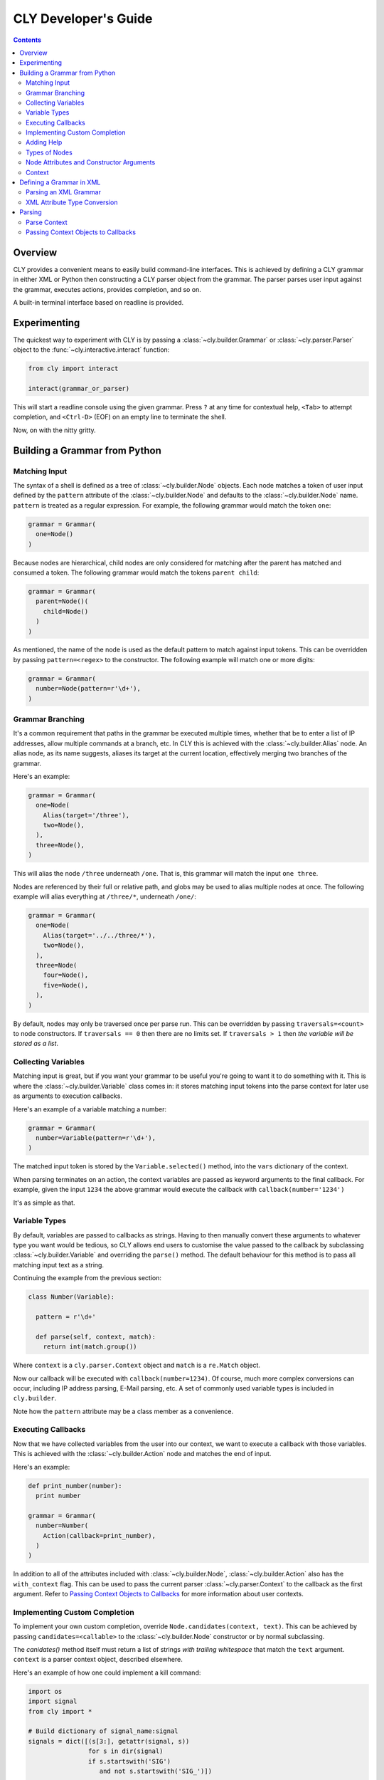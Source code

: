 CLY Developer's Guide
=====================

.. contents::

Overview
--------

CLY provides a convenient means to easily build command-line interfaces. This
is achieved by defining a CLY grammar in either XML or Python then
constructing a CLY parser object from the grammar. The parser parses user
input against the grammar, executes actions, provides completion, and so on.

A built-in terminal interface based on readline is provided.

Experimenting
-------------

The quickest way to experiment with CLY is by passing a :class:`~cly.builder.Grammar` or
:class:`~cly.parser.Parser` object to the :func:`~cly.interactive.interact` function:

.. code-block:: python

  from cly import interact

  interact(grammar_or_parser)

This will start a readline console using the given grammar. Press ``?`` at any
time for contextual help, ``<Tab>`` to attempt completion, and ``<Ctrl-D>``
(EOF) on an empty line to terminate the shell.

Now, on with the nitty gritty.

Building a Grammar from Python
------------------------------

Matching Input
~~~~~~~~~~~~~~

The syntax of a shell is defined as a tree of :class:`~cly.builder.Node` objects.  Each node
matches a token of user input defined by the ``pattern`` attribute of the
:class:`~cly.builder.Node` and defaults to the :class:`~cly.builder.Node` name. ``pattern`` is treated as a
regular expression. For example, the following grammar would match the token
``one``:

.. code-block:: python

  grammar = Grammar(
    one=Node()
  )

Because nodes are hierarchical, child nodes are only considered for
matching after the parent has matched and consumed a token. The
following grammar would match the tokens ``parent child``:

.. code-block:: python

  grammar = Grammar(
    parent=Node()(
      child=Node()
    )
  )

As mentioned, the name of the node is used as the default pattern to
match against input tokens. This can be overridden by passing
``pattern=<regex>`` to the constructor. The following example will match
one or more digits:

.. code-block:: python

  grammar = Grammar(
    number=Node(pattern=r'\d+'),
  )


Grammar Branching
~~~~~~~~~~~~~~~~~

It's a common requirement that paths in the grammar be executed
multiple times, whether that be to enter a list of IP addresses, allow
multiple commands at a branch, etc. In CLY this is achieved with the
:class:`~cly.builder.Alias` node. An alias node, as its name suggests, aliases its target
at the current location, effectively merging two branches of the
grammar.

Here's an example:

.. code-block:: python

  grammar = Grammar(
    one=Node(
      Alias(target='/three'),
      two=Node(),
    ),
    three=Node(),
  )

This will alias the node ``/three`` underneath ``/one``. That is, this
grammar will match the input ``one three``.

Nodes are referenced by their full or relative path, and globs may be
used to alias multiple nodes at once. The following example will alias
everything at ``/three/*``, underneath ``/one/``:

.. code-block:: python

  grammar = Grammar(
    one=Node(
      Alias(target='../../three/*'),
      two=Node(),
    ),
    three=Node(
      four=Node(),
      five=Node(),
    ),
  )

By default, nodes may only be traversed once per parse run. This can be
overridden by passing ``traversals=<count>`` to node constructors. If
``traversals == 0`` then there are no limits set. If ``traversals > 1``
then *the variable will be stored as a list*.

Collecting Variables
~~~~~~~~~~~~~~~~~~~~

Matching input is great, but if you want your grammar to be useful
you're going to want it to do something with it. This is where the
:class:`~cly.builder.Variable` class comes in: it stores matching input tokens into the
parse context for later use as arguments to execution callbacks.

Here's an example of a variable matching a number:

.. code-block:: python

  grammar = Grammar(
    number=Variable(pattern=r'\d+'),
  )

The matched input token is stored by the ``Variable.selected()`` method,
into the ``vars`` dictionary of the context.

When parsing terminates on an action, the context variables are passed
as keyword arguments to the final callback. For example, given the input
``1234`` the above grammar would execute the callback with
``callback(number='1234')``

It's as simple as that.

Variable Types
~~~~~~~~~~~~~~

By default, variables are passed to callbacks as strings. Having to then
manually convert these arguments to whatever type you want would be
tedious, so CLY allows end users to customise the value passed to the
callback by subclassing :class:`~cly.builder.Variable` and overriding the ``parse()``
method. The default behaviour for this method is to pass all matching
input text as a string.

Continuing the example from the previous section:

.. code-block:: python

  class Number(Variable):

    pattern = r'\d+'

    def parse(self, context, match):
      return int(match.group())

Where ``context`` is a ``cly.parser.Context`` object and ``match`` is a
``re.Match`` object.

Now our callback will be executed with ``callback(number=1234)``. Of
course, much more complex conversions can occur, including IP address
parsing, E-Mail parsing, etc. A set of commonly used variable types is
included in ``cly.builder``.

Note how the ``pattern`` attribute may be a class member as a convenience. 

Executing Callbacks
~~~~~~~~~~~~~~~~~~~

Now that we have collected variables from the user into our context, we
want to execute a callback with those variables. This is achieved with
the :class:`~cly.builder.Action` node and matches the end of input.

Here's an example:

.. code-block:: python

  def print_number(number):
    print number

  grammar = Grammar(
    number=Number(
      Action(callback=print_number),
    )
  )

In addition to all of the attributes included with :class:`~cly.builder.Node`,
:class:`~cly.builder.Action` also has the ``with_context`` flag. This can be
used to pass the current parser :class:`~cly.parser.Context` to the callback as
the first argument. Refer to `Passing Context Objects to Callbacks`_ for
more information about user contexts.

Implementing Custom Completion
~~~~~~~~~~~~~~~~~~~~~~~~~~~~~~

To implement your own custom completion, override ``Node.candidates(context,
text)``. This can be achieved by passing ``candidates=<callable>`` to the
:class:`~cly.builder.Node` constructor or by normal subclassing.

The `canidates()` method itself must return a list of strings *with trailing
whitespace* that match the ``text`` argument. ``context`` is a parser context
object, described elsewhere.

Here's an example of how one could implement a kill command:

.. code-block:: python

  import os
  import signal
  from cly import *

  # Build dictionary of signal_name:signal
  signals = dict([(s[3:], getattr(signal, s))
                  for s in dir(signal)
                  if s.startswith('SIG')
                     and not s.startswith('SIG_')])

  def complete_signals(context, text):
    return [s + ' ' for s in signals.keys() if s.startswith(text)]

  def kill(pid, signal=None):
    try:
      os.kill(pid, signals.get(signal, signals['TERM']))
    except OSError, e:
      print 'error:', e

  grammar = Grammar(
    kill=Node(
      pid=Integer(help='Process ID')(
        action=Action(callback=kill, help='Send signal'),
        signal=Variable(help='Signal to send to process',
                        candidates=complete_signals,
                        match_candidates=True)(
            Alias(target='/kill/pid/action'),
          ),
        ),
      ),
    )

  interact(grammar)
  

Adding Help
~~~~~~~~~~~

Help is optional but recommended. Add help to a node with the keyword argument
``help`` which must either be a help string, or a callable that returns an
iterable of ``(key, help)`` tuples. This is used to construct contextual help
when a user presses ``?``.

In the vast majority of cases a simple string, or possibly a pair, will be sufficient.
For when it is not, the convenience class ``cly.parser.Help`` is available to
construct help, either from a single pair:

.. code-block:: python

  one=Node(help=Help.pair('one', 'Command 1'))

or from a list of tuples:

.. code-block:: python

  help = [('one', 'Command 1'),
          ('1', 'Command 1')]

  one=Node(help=Help(help), pattern=r'one|1')

Types of Nodes
~~~~~~~~~~~~~~
CLY includes a whole suite of builtin node types, which can be broken down into
the following groups:

:class:`~cly.builder.Node`
    The base grammar node. These nodes in the grammar are purely for
    routing the grammar to other nodes. They have no side-effects.

:class:`~cly.builder.Grammar`
    The root of the grammar. Contains all other nodes and acts purely as a
    container and a match for the beginning of input.

:class:`~cly.builder.Group`
    A convenience class used to apply attributes to a group of nodes.

:class:`~cly.builder.Alias`
    Allow branches of the grammar to be included in other locations. The only
    argument to :class:`~cly.builder.Alias` is the relative or absolute path of the branch to be
    included. This path can take the form of a glob in order to include
    multiple nodes. Use this to create optional arguments.

:class:`~cly.builder.Variable`
    Variable nodes insert their matching input into the ``vars`` dictionary of
    the :class:`~cly.parser.Context`, after being parsed by the
    :meth:`~cly.parser.Parser.parse()` method. If the
    :class:`~cly.builder.Variable` attribute ``traversals`` is not 1, values are
    collected into a list rather than a scalar.  CLY includes a number of
    potentially useful :class:`~cly.builder.Variable` subclasses such as
    :class:`~cly.builder.URI`, :class:`~cly.builder.Integer`,
    :class:`~cly.builder.Float`, etc.

:class:`~cly.builder.Action`
    An action matches the end of a line and is used to execute a callback. It
    passes any ``vars`` parsed by previous :class:`~cly.builder.Variable` nodes through to the
    callback as arguments.

Full details are available in the :ref:`api`.

Node Attributes and Constructor Arguments
~~~~~~~~~~~~~~~~~~~~~~~~~~~~~~~~~~~~~~~~~
Each node has a set of attributes that define its behaviour, from the regular
expression used to match input, through to the number of times the node can
be traversed in a parse context.

These attributes can be set in four ways:

By passing keyword arguments to the constructor:

.. code-block:: python

  Node('Help', pattern=r'.+')

By "calling" the node with keyword arguments:

.. code-block:: python

  Node('Help')(pattern=r'.+')

With the special :class:`~cly.builder.Group` node. This node will set attributes on *all*
descendants:

.. code-block:: python

  Group(traversals=0)(
    one=Node(),
    two=Node(),
  )


By subclassing the node and defining the attribute as a class attribute:

.. code-block:: python

  class Any(Node):
    pattern = r'.+'

For details on what attributes are available for each node class, refer to the
:ref:`api`.

Context
~~~~~~~
Each command is parsed within a context. The context stores state information
such as variables collected, number of traversals of nodes, cursor location,
etc. It is most useful when overriding default :class:`~cly.builder.Node` behaviour, where
the ``vars`` data member may be inspected for variables that have
already been collected.

Defining a Grammar in XML
-------------------------
CLY XML grammars are simply a one-to-one mapping of XML elements to Python
:class:`~cly.builder.Node` objects. Attributes of each element are passed as arguments
to the :class:`~cly.builder.Node` constructor.

Here's a simple example of a grammar defining a single "echo" command:

.. code-block:: xml

  <?xml version="1.0"?>
  <grammar xmlns="http://swapoff.org/cly/xml">
    <node name="echo">
      <variable name="text" pattern=".+">
        <action callback="echo(text)"/>
      </variable>
    </node>
  </grammar>

Parsing an XML Grammar
~~~~~~~~~~~~~~~~~~~~~~

The :class:`~cly.builder.XMLGrammar` class accepts a file-like object or a filename as the first
argument and builds a new :class:`~cly.grammar.Grammar` object from that XML. An optional second
argument ``extra_nodes`` can be used to pass a list of extra :class:`~cly.builder.Node`
sub-classes to recognise as elements. 

Here's an example that uses the previously defined XML grammar to implement an
"echo" command:

.. code-block:: python

  from cly import Grammar, interact

  def echo(text):
      print text

  grammar = XMLGrammar('example.xml')
  interact(grammar, data={'echo': echo})

We can then modify just the XML and get a slightly more complex example with
looping and grouping:

.. code-block:: xml

  <?xml version="1.0"?>
  <grammar xmlns="http://swapoff.org/cly/xml">
    <node name="echo">
      <apply traversals="0">
        <variable name="text">
          <alias target="/echo/*"/>
          <action callback="echo(text)"/>
        </variable>
      </apply>
    </node>
  </grammar>

The Python code does not change.

XML Attribute Type Conversion
~~~~~~~~~~~~~~~~~~~~~~~~~~~~~
All :class:`~cly.builder.Node` constructor arguments that are not strings but are known to the
:class:`~cly.parser.Parser` will be evaluated as Python code, meaning integer arguments will be
converted to integers, callback arguments may contain lambdas, etc.

In this example ``traversals`` will be converted to an integer and passed to the
:class:`~cly.builder.Node` constructor:

.. code-block:: xml

  <?xml version="1.0"?>
  <grammar>
    <node traversals="0">
    ...
    </node>
  </grammar>

Extra attribute conversions can be provided to the :class:`~cly.builder.XMLGrammar` by passing 
a dictionary of attribute names to type conversion functions, as the
``attr_type_map`` keyword argument.

Parsing
-------

A grammar is simply a data structure. To actually utilise it one needs to bind
it to a :class:`~cly.parser.Parser` object and parse some input with it. The parser takes care
of creating a :class:`~cly.parser.Context` for each parse run, parsing the input, and executing
any callbacks.

Parse Context
~~~~~~~~~~~~~
A parse context is created automatically when input is parsed. It contains all
the information needed to parse input tokens, including the current cursor
position in the input stream, the current node in the grammar, variables
collected and a history of nodes traversed.

Basic usage is:

.. code-block:: python

  parser = Parser(grammar)
  context = parser.parse('some input text')
  print context.vars

If the input is invalid the context will have consumed as much input as
possible. The attributes ``parsed`` and ``remaining`` contain how much text has
been consumed and remains, respectively. The context has a number of additional
attributes and methods that are useful to both :class:`~cly.builder.Node` implementations and
:class:`~cly.parser.Parser` users. These are documented in detail in the API documentation.

Passing Context Objects to Callbacks
~~~~~~~~~~~~~~~~~~~~~~~~~~~~~~~~~~~~

Specifying ``with_context=True`` on an Action node causes the active parse
:class:`~cly.builder.Context` to be passed to the action callback as the first
argument. 

.. code-block:: python

  from cly import *

  def echo(context):
    print context

  grammar = Grammar(one=Node(Action(with_context=True, callback=echo)))

  my_context = 'hi'
  parser = Parser(grammar)
  parser.execute('one')

Will print::

  hi


One way of applying this is by binding all callbacks to methods on a
single *class*, then passing an instance of that class as the context:

.. code-block:: python

  from cly import *

  class A(object):
    def __init__(self, name):
      self.name = name

    def one(self):
      print "One:", self.name

  grammar = Grammar(
    one=Node()(
      Action(callback=A.one),
      ),
  )

  a = A('a')
  b = A('b')

  parser = Parser(grammar, with__context=True)

  parser.execute('one', user_context=a)
  parser.execute('one', user_context=b)

This will output::

  One: a
  One: b
